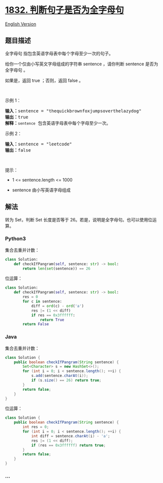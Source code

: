 * [[https://leetcode-cn.com/problems/check-if-the-sentence-is-pangram][1832.
判断句子是否为全字母句]]
  :PROPERTIES:
  :CUSTOM_ID: 判断句子是否为全字母句
  :END:
[[./solution/1800-1899/1832.Check if the Sentence Is Pangram/README_EN.org][English
Version]]

** 题目描述
   :PROPERTIES:
   :CUSTOM_ID: 题目描述
   :END:

#+begin_html
  <!-- 这里写题目描述 -->
#+end_html

#+begin_html
  <p>
#+end_html

全字母句 指包含英语字母表中每个字母至少一次的句子。

#+begin_html
  </p>
#+end_html

#+begin_html
  <p>
#+end_html

给你一个仅由小写英文字母组成的字符串 sentence ，请你判断 sentence 是否为
全字母句 。

#+begin_html
  </p>
#+end_html

#+begin_html
  <p>
#+end_html

如果是，返回 true ；否则，返回 false 。

#+begin_html
  </p>
#+end_html

#+begin_html
  <p>
#+end_html

 

#+begin_html
  </p>
#+end_html

#+begin_html
  <p>
#+end_html

示例 1：

#+begin_html
  </p>
#+end_html

#+begin_html
  <pre>
  <strong>输入：</strong>sentence = "thequickbrownfoxjumpsoverthelazydog"
  <strong>输出：</strong>true
  <strong>解释：</strong><code>sentence</code> 包含英语字母表中每个字母至少一次。
  </pre>
#+end_html

#+begin_html
  <p>
#+end_html

示例 2：

#+begin_html
  </p>
#+end_html

#+begin_html
  <pre>
  <strong>输入：</strong>sentence = "leetcode"
  <strong>输出：</strong>false
  </pre>
#+end_html

#+begin_html
  <p>
#+end_html

 

#+begin_html
  </p>
#+end_html

#+begin_html
  <p>
#+end_html

提示：

#+begin_html
  </p>
#+end_html

#+begin_html
  <ul>
#+end_html

#+begin_html
  <li>
#+end_html

1 <= sentence.length <= 1000

#+begin_html
  </li>
#+end_html

#+begin_html
  <li>
#+end_html

sentence 由小写英语字母组成

#+begin_html
  </li>
#+end_html

#+begin_html
  </ul>
#+end_html

** 解法
   :PROPERTIES:
   :CUSTOM_ID: 解法
   :END:

#+begin_html
  <!-- 这里可写通用的实现逻辑 -->
#+end_html

转为 Set，判断 Set 长度是否等于
26。若是，说明是全字母句。也可以使用位运算。

#+begin_html
  <!-- tabs:start -->
#+end_html

*** *Python3*
    :PROPERTIES:
    :CUSTOM_ID: python3
    :END:

#+begin_html
  <!-- 这里可写当前语言的特殊实现逻辑 -->
#+end_html

集合去重并计数：

#+begin_src python
  class Solution:
      def checkIfPangram(self, sentence: str) -> bool:
          return len(set(sentence)) == 26
#+end_src

位运算：

#+begin_src python
  class Solution:
      def checkIfPangram(self, sentence: str) -> bool:
          res = 0
          for c in sentence:
              diff = ord(c) - ord('a')
              res |= (1 << diff)
              if res == 0x3ffffff:
                  return True
          return False
#+end_src

*** *Java*
    :PROPERTIES:
    :CUSTOM_ID: java
    :END:

#+begin_html
  <!-- 这里可写当前语言的特殊实现逻辑 -->
#+end_html

集合去重并计数：

#+begin_src java
  class Solution {
      public boolean checkIfPangram(String sentence) {
          Set<Character> s = new HashSet<>();
          for (int i = 0; i < sentence.length(); ++i) {
              s.add(sentence.charAt(i));
              if (s.size() == 26) return true;
          }
          return false;
      }
  }
#+end_src

位运算：

#+begin_src java
  class Solution {
      public boolean checkIfPangram(String sentence) {
          int res = 0;
          for (int i = 0; i < sentence.length(); ++i) {
              int diff = sentence.charAt(i) - 'a';
              res |= (1 << diff);
              if (res == 0x3ffffff) return true;
          }
          return false;
      }
  }
#+end_src

*** *...*
    :PROPERTIES:
    :CUSTOM_ID: section
    :END:
#+begin_example
#+end_example

#+begin_html
  <!-- tabs:end -->
#+end_html
